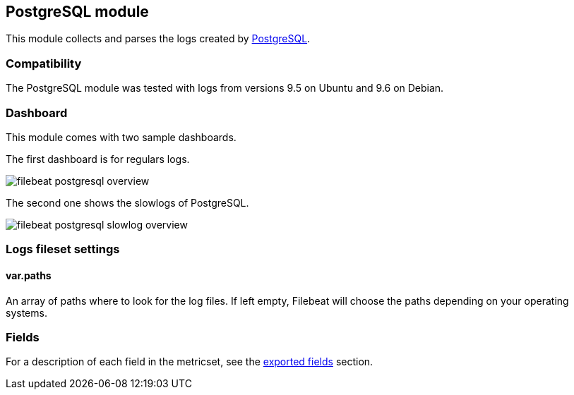 ////
This file is generated! See scripts/docs_collector.py
////

[[filebeat-module-postgresql]]
== PostgreSQL module

This module collects and parses the logs created by https://www.postgresql.org/[PostgreSQL].

[float]
=== Compatibility

The PostgreSQL module was tested with logs from versions 9.5 on Ubuntu and 9.6 on Debian.

[float]
=== Dashboard

This module comes with two sample dashboards.

The first dashboard is for regulars logs.

image::./images/filebeat-postgresql-overview.png[]

The second one shows the slowlogs of PostgreSQL.

image::./images/filebeat-postgresql-slowlog-overview.png[]

[float]
=== Logs fileset settings

[float]
==== var.paths

An array of paths where to look for the log files. If left empty, Filebeat
will choose the paths depending on your operating systems.


[float]
=== Fields

For a description of each field in the metricset, see the
<<exported-fields-postgresql,exported fields>> section.

